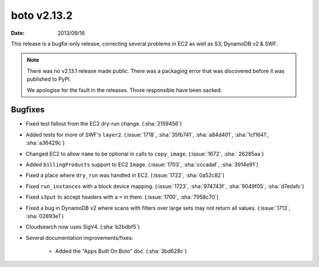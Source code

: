 boto v2.13.2
============

:date: 2013/09/16

This release is a bugfix-only release, correcting several problems in EC2 as
well as S3, DynamoDB v2 & SWF.

.. note::

    There was no v2.13.1 release made public. There was a packaging error that
    was discovered before it was published to PyPI.

    We apologise for the fault in the releases. Those responsible have been
    sacked.


Bugfixes
--------

* Fixed test fallout from the EC2 dry-run change. (:sha:`2159456`)
* Added tests for more of SWF's ``layer2``. (:issue:`1718`, :sha:`35fb741`,
  :sha:`a84d401`, :sha:`1cf1641`, :sha:`a36429c`)
* Changed EC2 to allow ``name`` to be optional in calls to ``copy_image``.
  (:issue:`1672`, :sha:` 26285aa`)
* Added ``billingProducts`` support to EC2 ``Image``. (:issue:`1703`,
  :sha:`cccadaf`, :sha:`3914e91`)
* Fixed a place where ``dry_run`` was handled in EC2. (:issue:`1722`,
  :sha:`0a52c82`)
* Fixed ``run_instances`` with a block device mapping. (:issue:`1723`,
  :sha:`974743f`, :sha:`9049f05`, :sha:`d7edafc`)
* Fixed ``s3put`` to accept headers with a ``=`` in them. (:issue:`1700`,
  :sha:`7958c70`)
* Fixed a bug in DynamoDB v2 where scans with filters over large sets may not
  return all values. (:issue:`1713`, :sha:`02893e1`)
* Cloudsearch now uses SigV4. (:sha:`b2bdbf5`)
* Several documentation improvements/fixes:

    * Added the "Apps Built On Boto" doc. (:sha:`3bd628c`)
